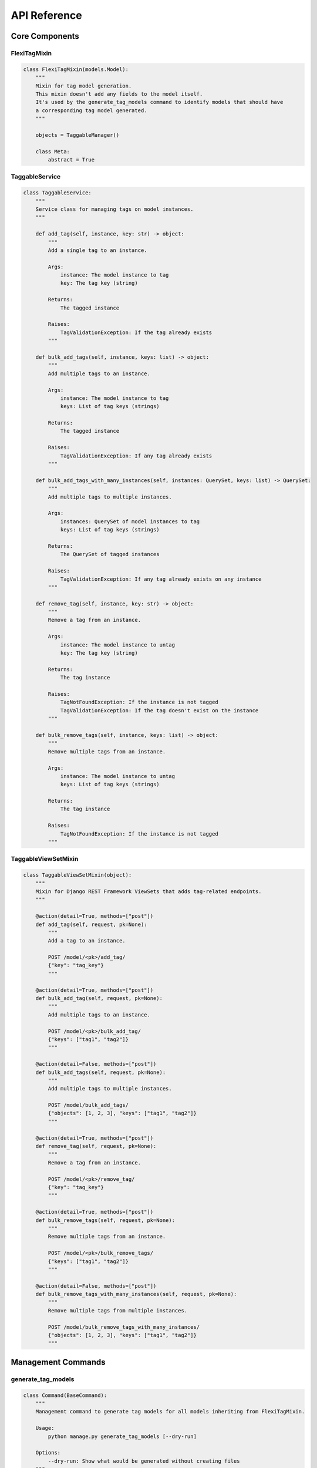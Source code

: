 =============
API Reference
=============

Core Components
==============

FlexiTagMixin
------------

.. code-block:: python

    class FlexiTagMixin(models.Model):
        """
        Mixin for tag model generation.
        This mixin doesn't add any fields to the model itself.
        It's used by the generate_tag_models command to identify models that should have
        a corresponding tag model generated.
        """

        objects = TaggableManager()

        class Meta:
            abstract = True

TaggableService
-------------

.. code-block:: python

    class TaggableService:
        """
        Service class for managing tags on model instances.
        """

        def add_tag(self, instance, key: str) -> object:
            """
            Add a single tag to an instance.

            Args:
                instance: The model instance to tag
                key: The tag key (string)

            Returns:
                The tagged instance

            Raises:
                TagValidationException: If the tag already exists
            """

        def bulk_add_tags(self, instance, keys: list) -> object:
            """
            Add multiple tags to an instance.

            Args:
                instance: The model instance to tag
                keys: List of tag keys (strings)

            Returns:
                The tagged instance

            Raises:
                TagValidationException: If any tag already exists
            """

        def bulk_add_tags_with_many_instances(self, instances: QuerySet, keys: list) -> QuerySet:
            """
            Add multiple tags to multiple instances.

            Args:
                instances: QuerySet of model instances to tag
                keys: List of tag keys (strings)

            Returns:
                The QuerySet of tagged instances

            Raises:
                TagValidationException: If any tag already exists on any instance
            """

        def remove_tag(self, instance, key: str) -> object:
            """
            Remove a tag from an instance.

            Args:
                instance: The model instance to untag
                key: The tag key (string)

            Returns:
                The tag instance

            Raises:
                TagNotFoundException: If the instance is not tagged
                TagValidationException: If the tag doesn't exist on the instance
            """

        def bulk_remove_tags(self, instance, keys: list) -> object:
            """
            Remove multiple tags from an instance.

            Args:
                instance: The model instance to untag
                keys: List of tag keys (strings)

            Returns:
                The tag instance

            Raises:
                TagNotFoundException: If the instance is not tagged
            """

TaggableViewSetMixin
-----------------

.. code-block:: python

    class TaggableViewSetMixin(object):
        """
        Mixin for Django REST Framework ViewSets that adds tag-related endpoints.
        """

        @action(detail=True, methods=["post"])
        def add_tag(self, request, pk=None):
            """
            Add a tag to an instance.

            POST /model/<pk>/add_tag/
            {"key": "tag_key"}
            """

        @action(detail=True, methods=["post"])
        def bulk_add_tag(self, request, pk=None):
            """
            Add multiple tags to an instance.

            POST /model/<pk>/bulk_add_tag/
            {"keys": ["tag1", "tag2"]}
            """

        @action(detail=False, methods=["post"])
        def bulk_add_tags(self, request, pk=None):
            """
            Add multiple tags to multiple instances.

            POST /model/bulk_add_tags/
            {"objects": [1, 2, 3], "keys": ["tag1", "tag2"]}
            """

        @action(detail=True, methods=["post"])
        def remove_tag(self, request, pk=None):
            """
            Remove a tag from an instance.

            POST /model/<pk>/remove_tag/
            {"key": "tag_key"}
            """

        @action(detail=True, methods=["post"])
        def bulk_remove_tags(self, request, pk=None):
            """
            Remove multiple tags from an instance.

            POST /model/<pk>/bulk_remove_tags/
            {"keys": ["tag1", "tag2"]}
            """

        @action(detail=False, methods=["post"])
        def bulk_remove_tags_with_many_instances(self, request, pk=None):
            """
            Remove multiple tags from multiple instances.

            POST /model/bulk_remove_tags_with_many_instances/
            {"objects": [1, 2, 3], "keys": ["tag1", "tag2"]}
            """

Management Commands
=================

generate_tag_models
-----------------

.. code-block:: python

    class Command(BaseCommand):
        """
        Management command to generate tag models for all models inheriting from FlexiTagMixin.

        Usage:
            python manage.py generate_tag_models [--dry-run]

        Options:
            --dry-run: Show what would be generated without creating files
        """

Generated Models
==============

When you run the `generate_tag_models` command, it creates a new model for each model that inherits from `FlexiTagMixin`. The generated model will look like this:

.. code-block:: python

    class YourModelTag(models.Model):
        """
        Generated tag model for YourModel.
        """
        instance = models.OneToOneField(
            "app_label.YourModel",
            on_delete=models.CASCADE,
            primary_key=True,
        )
        tags = JSONField(default=list)

        class Meta:
            app_label = "app_label"
            db_table = "app_label_yourmodel_tag"
            indexes = [GinIndex(fields=["tags"])]

        def __str__(self):
            return "Tags for {}".format(self.instance)"

Exceptions
=========

.. code-block:: python

    class TagNotFoundException(Exception):
        """
        Raised when a tag is not found.
        """

    class TagNotDefinedException(Exception):
        """
        Raised when a tag key is not provided.
        """

    class TagValidationException(Exception):
        """
        Raised when tag validation fails.
        """

    class ObjectIDsNotDefinedException(Exception):
        """
        Raised when object IDs are not provided for bulk operations.
        """

Compatibility
===========

The library includes compatibility functions to work with different Django versions:

.. code-block:: python

    # JSONField location changed in Django 3.1
    if django.VERSION >= (3, 1):
        from django.db.models import JSONField
    else:
        from django.contrib.postgres.fields import JSONField
        Parse a string of tags into a list of cleaned tag names.
        """

    def get_tag_cloud(queryset_or_model, min_count=None, steps=4):
        """
        Generate a tag cloud for the given queryset or model.

        Returns tags with a 'font_size' attribute (1-steps) based on frequency.
        """

    def related_objects_by_tags(obj, model_class, min_tags=1):
        """
        Find objects of the given model class that share tags with obj.

        Returns a queryset ordered by number of shared tags.
        """
